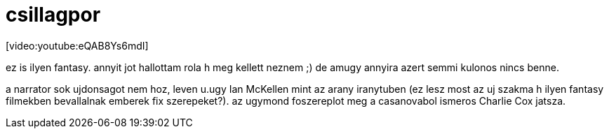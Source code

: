 = csillagpor

:slug: csillagpor
:category: film
:tags: hu
:date: 2008-02-19T12:09:49Z
++++
<p>[video:youtube:eQAB8Ys6mdI]</p><p>ez is ilyen fantasy. annyit jot hallottam rola h meg kellett neznem ;) de amugy annyira azert semmi kulonos nincs benne.</p><p>a narrator sok ujdonsagot nem hoz, leven u.ugy Ian McKellen mint az arany iranytuben (ez lesz most az uj szakma h ilyen fantasy filmekben bevallalnak emberek fix szerepeket?). az ugymond foszereplot meg a casanovabol ismeros Charlie Cox jatsza.</p>
++++
